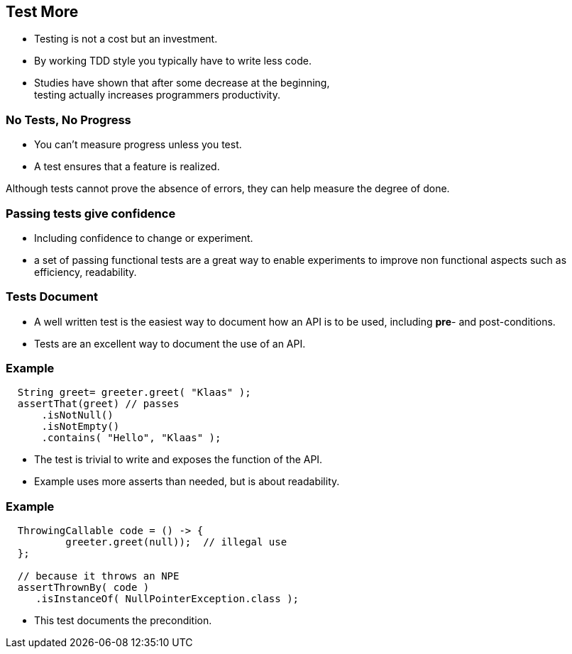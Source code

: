 [.decentlightbg,background-video="videos/flowers.mp4",background-video-loop="true",background-opacity="0.6"]
== Test More

* Testing is not a cost but an investment.
* By working TDD style you typically have to write less code.

[.notes]
--
* Studies have shown that after some decrease at the beginning, +
  testing actually increases programmers productivity.
--

[.decentlightbg,background-video="videos/fog-hands.mp4",background-video-loop="true",background-opacity="0.6"]
=== No Tests, No Progress

* You can't measure progress unless you test.
* A test ensures that a feature is realized.

[.notes]
--
Although tests cannot prove the absence of errors,
they can help measure the degree of done.
--

[.decentlightbg,background-video="videos/flowers.mp4",background-video-loop="true",background-opacity="0.6"]
=== Passing tests give confidence

* Including confidence to change or experiment.

[.notes]
--
* a set of passing functional tests are a great way to enable experiments
  to improve non functional aspects such as efficiency, readability.
--

[.decentlightbg,background-video="videos/flowers.mp4",background-video-loop="true",background-opacity="0.6"]
=== Tests Document

* A well written test is the easiest way to document how an API
 is to be used, including [red]*pre*- and post-conditions.

[.notes]
--
* Tests are an excellent way to document the use of an API.
--

[.decentlightbg,background-video="videos/flowers.mp4",background-video-loop="true",background-opacity="0.6"]
[.degrade,transition="convex-in"]
=== Example

[source,java]
----
  String greet= greeter.greet( "Klaas" );
  assertThat(greet) // passes
      .isNotNull()
      .isNotEmpty()
      .contains( "Hello", "Klaas" );
----

[.notes]
--
* The test is trivial to write and exposes the function of the API.
* Example uses more asserts than needed, but is about readability.
--

[.decentlightbg,background-video="videos/flowers.mp4",background-video-loop="true",background-opacity="0.6"]
[.degrade,transition="convex-out"]
=== Example

[source,java]
----
  ThrowingCallable code = () -> {
          greeter.greet(null));  // illegal use
  };

  // because it throws an NPE
  assertThrownBy( code )
     .isInstanceOf( NullPointerException.class );
----

[.notes]
--
* This test documents the precondition.
--
